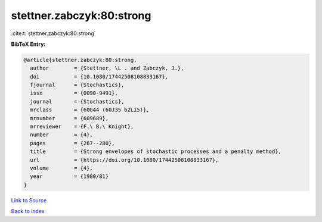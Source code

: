 stettner.zabczyk:80:strong
==========================

:cite:t:`stettner.zabczyk:80:strong`

**BibTeX Entry:**

.. code-block:: bibtex

   @article{stettner.zabczyk:80:strong,
     author        = {Stettner, \L . and Zabczyk, J.},
     doi           = {10.1080/17442508108833167},
     fjournal      = {Stochastics},
     issn          = {0090-9491},
     journal       = {Stochastics},
     mrclass       = {60G44 (60J35 62L15)},
     mrnumber      = {609689},
     mrreviewer    = {F.\ B.\ Knight},
     number        = {4},
     pages         = {267--280},
     title         = {Strong envelopes of stochastic processes and a penalty method},
     url           = {https://doi.org/10.1080/17442508108833167},
     volume        = {4},
     year          = {1980/81}
   }

`Link to Source <https://doi.org/10.1080/17442508108833167},>`_


`Back to index <../By-Cite-Keys.html>`_
